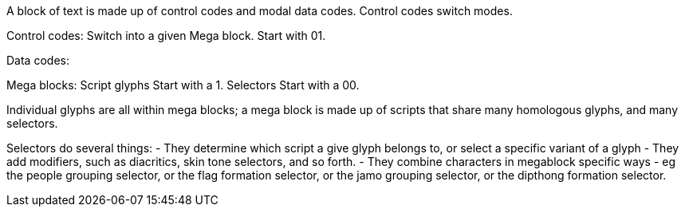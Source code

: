 A block of text is made up of control codes and modal data codes.
Control codes switch modes.

Control codes:
Switch into a given Mega block.
Start with 01.

Data codes:

Mega blocks:
Script glyphs
Start with a 1.
Selectors
Start with a 00.

Individual glyphs are all within mega blocks; a mega block is made up of scripts that share many homologous glyphs, and many selectors.

Selectors do several things:
- They determine which script a give glyph belongs to, or select a specific variant of a glyph
- They add modifiers, such as diacritics, skin tone selectors, and so forth.
- They combine characters in megablock specific ways - eg the people grouping selector, or the flag formation selector, or the jamo grouping selector, or the dipthong formation selector.
